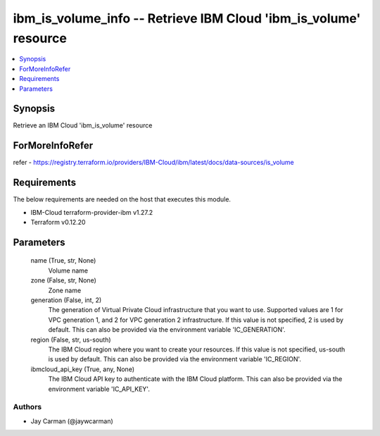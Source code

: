
ibm_is_volume_info -- Retrieve IBM Cloud 'ibm_is_volume' resource
=================================================================

.. contents::
   :local:
   :depth: 1


Synopsis
--------

Retrieve an IBM Cloud 'ibm_is_volume' resource


ForMoreInfoRefer
----------------
refer - https://registry.terraform.io/providers/IBM-Cloud/ibm/latest/docs/data-sources/is_volume

Requirements
------------
The below requirements are needed on the host that executes this module.

- IBM-Cloud terraform-provider-ibm v1.27.2
- Terraform v0.12.20



Parameters
----------

  name (True, str, None)
    Volume name


  zone (False, str, None)
    Zone name


  generation (False, int, 2)
    The generation of Virtual Private Cloud infrastructure that you want to use. Supported values are 1 for VPC generation 1, and 2 for VPC generation 2 infrastructure. If this value is not specified, 2 is used by default. This can also be provided via the environment variable 'IC_GENERATION'.


  region (False, str, us-south)
    The IBM Cloud region where you want to create your resources. If this value is not specified, us-south is used by default. This can also be provided via the environment variable 'IC_REGION'.


  ibmcloud_api_key (True, any, None)
    The IBM Cloud API key to authenticate with the IBM Cloud platform. This can also be provided via the environment variable 'IC_API_KEY'.













Authors
~~~~~~~

- Jay Carman (@jaywcarman)


